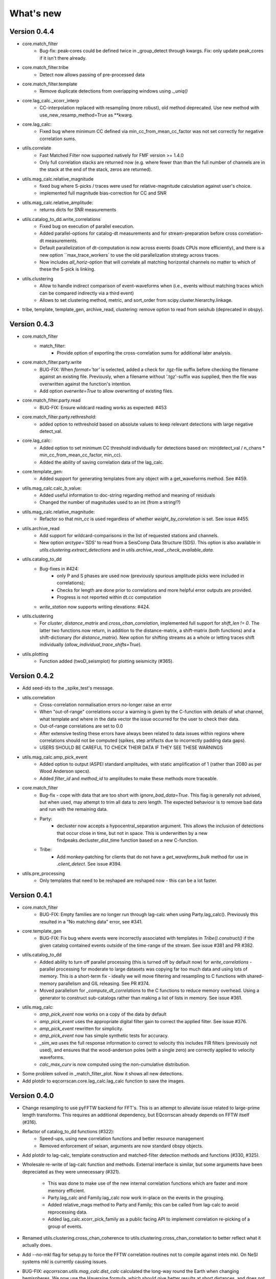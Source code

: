 What's new
==========

Version 0.4.4
-------------
* core.match_filter
   - Bug-fix: peak-cores could be defined twice in _group_detect through kwargs.
     Fix: only update peak_cores if it isn't there already.
* core.match_filter.tribe
   - Detect now allows passing of pre-processed data
* core.match_filter.template
   - Remove duplicate detections from overlapping windows using `._uniq()`
* core.lag_calc._xcorr_interp
   - CC-interpolation replaced with resampling (more robust), old method
     deprecated. Use new method with use_new_resamp_method=True as **kwarg.
* core.lag_calc:
   - Fixed bug where minimum CC defined via min_cc_from_mean_cc_factor was not
     set correctly for negative correlation sums.
* utils.correlate
   - Fast Matched Filter now supported natively for FMF version >= 1.4.0
   - Only full correlation stacks are returned now (e.g. where fewer than than
     the full number of channels are in the stack at the end of the stack, zeros
     are returned).
* utils.mag_calc.relative_magnitude
   - fixed bug where S-picks / traces were used for relative-magnitude calculation
     against user's choice.
   - implemented full magnitude bias-correction for CC and SNR
* utils.mag_calc.relative_amplitude:
   - returns dicts for SNR measurements
* utils.catalog_to_dd.write_correlations
   - Fixed bug on execution of parallel execution.
   - Added parallel-options for catalog-dt measurements and for stream-preparation
     before cross correlation-dt measurements.
   - Default parallelization of dt-computation is now across events (loads CPUs
     more efficiently), and there is a new option ``max_trace_workers` to use
     the old parallelization strategy across traces.
   - Now includes `all_horiz`-option that will correlate all matching horizontal
     channels no matter to which of these the S-pick is linking.
* utils.clustering
   - Allow to handle indirect comparison of event-waveforms when (i.e., events
     without matching traces which can be compared indirectly via a third event)
   - Allows to set clustering method, metric, and sort_order from
     scipy.cluster.hierarchy.linkage.
* tribe, template, template_gen, archive_read, clustering: remove option to read
  from seishub (deprecated in obspy).

Version 0.4.3
-------------
* core.match_filter
   - match_filter:
      - Provide option of exporting the cross-correlation sums for additional later
        analysis.
* core.match_filter.party.write
    - BUG-FIX: When `format='tar'` is selected, added a check for .tgz-file
      suffix before checking the filename against an existing file. Previously,
      when a filename without '.tgz'-suffix was supplied, then the file was
      overwritten against the function's intention.
    - Add option `overwrite=True` to allow overwriting of existing files.
* core.match_filter.party.read
    - BUG-FIX: Ensure wildcard reading works as expected: #453
* core.match_filter.party.rethreshold:
    - added option to rethreshold based on absolute values to keep relevant
      detections with large negative detect_val.
* core.lag_calc:
    - Added option to set minimum CC threshold individually for detections based
      on: min(detect_val / n_chans * min_cc_from_mean_cc_factor, min_cc).
    - Added the ability of saving correlation data of the lag_calc.
* core.template_gen:
    - Added support for generating templates from any object with a
      get_waveforms method. See #459.
* utils.mag_calc.calc_b_value:
    - Added useful information to doc-string regarding method and meaning of
      residuals
    - Changed the number of magnitudes used to an int (from a string!?)
* utils.mag_calc.relative_magnitude:
    - Refactor so that `min_cc` is used regardless of whether
      `weight_by_correlation` is set. See issue #455.
* utils.archive_read
    - Add support for wildcard-comparisons in the list of requested stations and
      channels.
    - New option `arctype='SDS'` to read from a SeisComp Data Structure (SDS).
      This option is also available in `utils.clustering.extract_detections` and
      in `utils.archive_read._check_available_data`.
* utils.catalog_to_dd
    - Bug-fixes in #424:
       - only P and S phases are used now (previously spurious amplitude picks
         were included in correlations);
       - Checks for length are done prior to correlations and more helpful error
         outputs are provided.
       - Progress is not reported within dt.cc computation
    - `write_station` now supports writing elevations: #424.
* utils.clustering
    - For `cluster`, `distance_matrix` and `cross_chan_correlation`, implemented
      full support for `shift_len != 0`. The latter two functions now return, in
      addition to the distance-matrix, a shift-matrix (both functions) and a
      shift-dictionary (for `distance_matrix`). New option for shifting streams
      as a whole or letting traces shift individually
      (`allow_individual_trace_shifts=True`).
* utils.plotting
    - Function added (twoD_seismplot) for plotting seismicity (#365).

Version 0.4.2
-------------
* Add seed-ids to the _spike_test's message.
* utils.correlation
   - Cross-correlation normalisation errors no-longer raise an error
   - When "out-of-range" correlations occur a warning is given by the C-function
     with details of what channel, what template and where in the data vector
     the issue occurred for the user to check their data.
   - Out-of-range correlations are set to 0.0
   - After extensive testing these errors have always been related to data issues
     within regions where correlations should not be computed (spikes, step
     artifacts due to incorrectly padding data gaps).
   - USERS SHOULD BE CAREFUL TO CHECK THEIR DATA IF THEY SEE THESE WARNINGS
* utils.mag_calc.amp_pick_event
   - Added option to output IASPEI standard amplitudes, with static amplification
     of 1 (rather than 2080 as per Wood Anderson specs).
   - Added `filter_id` and `method_id` to amplitudes to make these methods more
     traceable.
* core.match_filter
   - Bug-fix - cope with data that are too short with `ignore_bad_data=True`.
     This flag is generally not advised, but when used, may attempt to trim all
     data to zero length.  The expected behaviour is to remove bad data and run
     with the remaining data.
   - Party:
      - decluster now accepts a hypocentral_separation argument. This allows
        the inclusion of detections that occur close in time, but not in space.
        This is underwritten by a new findpeaks.decluster_dist_time function
        based on a new C-function.
   - Tribe:
      - Add monkey-patching for clients that do not have a `get_waveforms_bulk`
        method for use in `.client_detect`. See issue #394.
* utils.pre_processing
   - Only templates that need to be reshaped are reshaped now - this can be a lot
     faster.

Version 0.4.1
-------------
* core.match_filter
   - BUG-FIX: Empty families are no longer run through lag-calc when using Party.lag_calc().  Previously this resulted in a "No matching data" error, see #341.
* core.template_gen
   - BUG-FIX: Fix bug where events were incorrectly associated with templates in `Tribe().construct()` if the given catalog contained events outside of the time-range of the stream. See issue #381 and PR #382.
* utils.catalog_to_dd
   - Added ability to turn off parallel processing (this is turned off by default now) for `write_correlations` - parallel processing for moderate to large datasets was copying far too much data and using lots of memory. This is a short-term fix - ideally we will move filtering and resampling to C functions with shared-memory parallelism and GIL releasing. See PR #374.
   - Moved parallelism for `_compute_dt_correlations` to the C functions to reduce memory overhead. Using a generator to construct sub-catalogs rather than making a list of lists in memory. See issue #361.
* utils.mag_calc:
   - `amp_pick_event` now works on a copy of the data by default
   - `amp_pick_event` uses the appropriate digital filter gain to correct the applied filter. See issue #376.
   - `amp_pick_event` rewritten for simplicity.
   - `amp_pick_event` now has simple synthetic tests for accuracy.
   - `_sim_wa` uses the full response information to correct to velocity this includes FIR filters (previously not used), and ensures that the wood-anderson poles (with a single zero) are correctly applied to velocity waveforms.
   - `calc_max_curv` is now computed using the non-cumulative distribution.
* Some problem solved in _match_filter_plot. Now it shows all new detections.
* Add plotdir to eqcorrscan.core.lag_calc.lag_calc function to save the images.


Version 0.4.0
-------------
* Change resampling to use pyFFTW backend for FFT's.  This is an attempt to
  alleviate issue related to large-prime length transforms.  This requires an
  additional dependency, but EQcorrscan already depends on FFTW itself (#316).
* Refactor of catalog_to_dd functions (#322):
   - Speed-ups, using new correlation functions and better resource management
   - Removed enforcement of seisan, arguments are now standard obspy objects.
* Add plotdir to lag-calc, template construction and matched-filter detection
  methods and functions (#330, #325).
* Wholesale re-write of lag-calc function and methods. External interface is
  similar, but some arguments have been depreciated as they were unnecessary (#321).
   - This was done to make use of the new internal correlation functions which
     are faster and more memory efficient.
   - Party.lag_calc and Family.lag_calc now work in-place on the events in
     the grouping.
   - Added relative_mags method to Party and Family; this can be called from
     lag-calc to avoid reprocessing data.
   - Added lag_calc.xcorr_pick_family as a public facing API to implement
     correlation re-picking of a group of events.
* Renamed utils.clustering.cross_chan_coherence to
  utils.clustering.cross_chan_correlation to better reflect what it actually
  does.
* Add --no-mkl flag for setup.py to force the FFTW correlation routines not
  to compile against intels mkl.  On NeSI systems mkl is currently causing
  issues.
* BUG-FIX: `eqcorrscan.utils.mag_calc.dist_calc` calculated the long-way round
  the Earth when changing hemispheres. We now use the Haversine formula, which
  should give better results at short distances, and does not use a flat-Earth
  approximation, so is better suited to larger distances as well.
* Add C-openmp parallel distance-clustering (speed-ups of ~100 times).
* Allow option to not stack correlations in correlation functions.
* Use compiled correlation functions for correlation clustering (speed-up).
* Add time-clustering for catalogs and change how space-time cluster works
  so that it uses the time-clustering, rather than just throwing out events
  outside the time-range.
* Changed all prints to calls to logging, as a result, debug is no longer
  an argument for function calls.
* `find-peaks` replaced by compiled peak finding routine - more efficient
  both in memory and time #249 - approx 50x faster
   - Note that the results of the C-func and the Python functions are slightly
     different.  The C function (now the default) is more stable when peaks
     are small and close together (e.g. in noisy data).
* multi-find peaks makes use of openMP parallelism for more efficient
  memory usage #249
* enforce normalization of continuous data before correlation to avoid float32
  overflow errors that result in correlation errors (see pr #292).
* Add SEC-C style chunked cross-correlations.  This is both faster and more
  memory efficient.  This is now used by default with an fft length of
  2 ** 13.  This was found to be consistently the fastest length in testing.
  This can be changed by the user by passing the `fft_len` keyword argument.
  See PR #285.
* Outer-loop parallelism has been disabled for all systems now. This was not
  useful in most situations and is hard to maintain.
* Improved support for compilation on RedHat systems
* Refactored match-filter into smaller files. Namespace remains the same.
  This was done to ease maintenance - the match_filter.py file had become
  massive and was slow to load and process in IDEs.
* Refactored `_prep_data_for_correlation` to reduce looping for speed,
  now approximately six times faster than previously (minor speed-up)
   - Now explicitly doesn't allow templates with different length traces -
     previously this was ignored and templates with different length
     channels to other templates had their channels padded with zeros or
     trimmed.
* Add `skip_short_channels` option to template generation.  This allows users
  to provide data of unknown length and short channels will not be used, rather
  than generating an error. This is useful for downloading data from
  datacentres via the `from_client` method.
* Remove pytest_namespace in conftest.py to support pytest 4.x
* Add `ignore_bad_data` kwarg for all processing functions, if set to True
  (defaults to False for continuity) then any errors related to bad data at
  process-time will be supressed and empty traces returned.  This is useful
  for downloading data from  datacentres via the `from_client` method when
  data quality is not known.
* Added relative amplitude measurements as
  `utils.mag_calc.relative_amplitude` (#306).
* Added relative magnitude calculation using relative amplitudes weighted by
  correlations to `utils.mag_calc.relative_magnitude`.
* Added `relative_magnitudes` argument to
  `eqcorrscan.core.match_filter.party.Party.lag_calc` to provide an in-flow
  way to compute relative magnitudes for detected events.
* Events constructed from detections now include estimated origins alongside
  the picks. These origins are time-shifted versions of the template origin and
  should be used with caution. They are corrected for prepick (#308).
* Picks in detection.event are now corrected for prepick *if* the template is
  given. This is now standard in all Tribe, Party and Family methods. Picks will
  not be corrected for prepick in match_filter (#308).
* Fix #298 where the header was repeated in detection csv files. Also added
  a `write_detections` function to `eqcorrscan.core.match_filter.detection`
  to streamline writing detections.
* Remove support for Python 2.7.
* Add warning about unused data when using `Tribe.detect` methods with data that
  do not fit into chunks. Fixes #291.
* Fix #179 when decimating for cccsum_hist in `_match_filter_plot`
* `utils.pre_processing` now uses the `.interpolate` method rather than
  `.resample` to change the sampling rate of data. This is generally more
  stable and faster than resampling in the frequency domain, but will likely
  change the quality of correlations.
* Removed depreciated `template_gen` functions and `bright_lights` and
  `seismo_logs`. See #315

---

Older Versions
--------------

Version 0.3.3
.............
* Make test-script more stable - use the installed script for testing.
* Fix bug where `set_xcorr` as context manager did not correctly reset
  stream_xcorr methods.
* Correct test-script (`test_eqcorrscan.py`) to find paths properly.
* BUG-FIX in `Party.decluster` when detections made at exactly the same time
  the first, rather than the highest of these was taken.
* Catch one-sample difference in day properly in pre-processing.dayproc
* Shortproc now clips and pads to the correct length asserted by starttime and
  endtime.
* Bug-fix: Match-filter collection objects (Tribe, Party, Family) implemented
  addition (`__add__`) to alter the main object. Now the main object is left
  unchanged.
* `Family.catalog` is now an immutable property.

Version 0.3.2
.............
* Implement reading Party objects from multiple files, including wildcard
  expansion. This will only read template information if it was not
  previously read in (which is a little more efficient).
* Allow reading of Party objects without reading the catalog files.
* Check quality of downloaded data in `Tribe.client_detect()` and remove it if it
  would otherwise result in errors.
* Add `process_cores` argument to `Tribe.client_detect()` and `Tribe.detect()`
  to provide a separate number of cores for processing and peak-finding - both
  functions are less memory efficient that fftw correlation and can result in
  memory errors if using lots of cores.
* Allow passing of `cores_outer` kwarg through to fftw correlate functions to
  control inner/outer thread numbers. If given, `cores` will define the number
  of inner-cores (used for parallel fft calculation) and `cores_outer` sets
  the number of channels to process in parallel (which results in increased
  memory usage).
* Allow Tribe and Party IO to use QUAKEML or SC3ML format for catalogs (NORDIC
  to come once obspy updates).
* Allow Party IO to not write detection catalogs if so desired, because
  writing and reading large catalogs can be slow.
* If detection-catalogs are not read in, then the detection events will be
  generated on the fly using `Detection._calculate_event`.
* BUG-FIX: When one template in a set of templates had a channel repeated,
  all detections had an extra, spurious pick in their event object. This
  should no-longer happen.
* Add `select` method to `Party` and `Tribe` to allow selection of a
  specific family/template.
* Add ability to "retry" downloading in `Tribe.client_detect`.
* Change behaviour of template_gen for data that are daylong, but do not start
  within 1 minute of a day-break - previous versions enforced padding to
  start and end at day-breaks, which led to zeros in the data and undesirable
  behaviour.
* BUG-FIX: Normalisation errors not properly passed back from internal fftw
  correlation functions, gaps not always properly handled during long-period
  trends - variance threshold is now raised, and Python checks for low-variance
  and applies gain to stabilise correlations if needed.
* Plotting functions are now tested and have a more consistent interface:
   - All plotting functions accept the keyword arguments `save`, `savefile`,
     `show`, `return_figure` and `title`.
   - All plotting functions return a figure.
   - `SVD_plot` renamed to `svd_plot`
* Enforce pre-processing even when no filters or resampling is to be done
  to ensure gaps are properly processed (when called from `Tribe.detect`,
  `Template.detect` or `Tribe.client_detect`)
* BUG-FIX in `Tribe.client_detect` where data were processed from data
  one sample too long resulting in minor differences in data processing
  (due to difference in FFT length) and therefore minor differences
  in resulting correlations (~0.07 per channel).
   - Includes extra stability check in fftw_normxcorr which affects the
     last sample before a gap when that sample is near-zero.
* BUG-FIX: fftw correlation dot product was not thread-safe on some systems.
  The dot-product did not have the inner index protected as a private variable.
  This did not appear to cause issues for Linux with Python 3.x or Windows, but
  did cause issues for on Linux for Python 2.7 and Mac OS builds.
* KeyboardInterrupt (e.g. ctrl-c) should now be caught during python parallel
  processes.
* Stopped allowing outer-threading on OSX, clang openMP is not thread-safe
  for how we have this set-up. Inner threading is faster and more memory
  efficient anyway.
* Added testing script (`test_eqcorrscan.py`, which will be installed to your
  path on installation of EQcorrscan) that will download all the relevant
  data and run the tests on the installed package - no need to clone
  EQcorrscan to run tests!

Version 0.3.1
.............
* Cleaned imports in utils modules
* Removed parallel checking loop in archive_read.
* Add better checks for timing in lag-calc functions (#207)
* Removed gap-threshold of twice the template length in `Tribe.client_detect`, see
  issue #224.
* Bug-fix: give multi_find_peaks a cores kwarg to limit thread
  usage.
* Check for the same value in a row in continuous data when computing
  correlations and zero resulting correlations where the whole window
  is the same value repeated (#224, #230).
* BUG-FIX: template generation `from_client` methods for swin=P_all or S_all
  now download all channels and return them (as they should). See #235 and #206
* Change from raising an error if data from a station are not long enough, to
  logging a critical warning and not using the station.
* Add ability to give multiple `swin` options as a list. Remains backwards
  compatible with single `swin` arguments.
* Add option to `save_progress` for long running `Tribe` methods. Files
  are written to temporary files local to the caller.
* Fix bug where if gaps overlapped the endtime set in pre_processing an error
  was raised - happened when downloading data with a deliberate pad at either
  end.


Version 0.3.0
.............
* Compiled peak-finding routine written to speed-up peak-finding.
* Change default match-filter plotting to not decimate unless it has to.
* BUG-FIX: changed minimum variance for fftw correlation backend.
* Do not try to process when no processing needs to be done in 
  core.match_filter._group_process.
* Length checking in core.match_filter._group_process done in samples rather
  than time.
* BUG-FIX: Fix bug where data lengths were not correct in 
  match_filter.Tribe.detect when sampling time-stamps were inconsistent between
  channels, which previously resulted in error.
* BUG-FIX: Fix memory-leak in tribe.construct
* Add plotting options for plotting rate to Party.plot
* Add filtering detections by date as Party.filter
* BUG-FIX: Change method for Party.rethreshold: list.remove was not reliable.
* Add option `full_peaks` to detect methods to map to find_peaks.
* pre-processing (and match-filter object methods) are now gap-aware and will
  accept gappy traces and can return gappy traces. By default gaps are filled to
  maintain backwards compatibility. Note that the fftw correlation backend
  requires gaps to be padded with zeros.
* **Removed sfile_utils** This support for Nordic IO has been upgraded and moved
  to obspy for obspy version 1.1.0.  All functions are there and many bugs have
  been fixed. This also means the removal of nordic-specific functions in
  EQcorrscan - the following functions have been removed:
   - template_gen.from_sfile
   - template_gen.from_contbase
   - mag_calc.amp_pick_sfile
   - mag_calc.pick_db
  All removed functions will error and tell you to use obspy.io.nordic.core.
  This now means that you can use obspy's `read_events` to read in sfiles.
* Added `P_all` and `S_all` options to template generation functions
  to allow creation of multi-channel templates starting at the P and S
  times respectively.
* Refactored `template_gen`, all options are available via 
  `template_gen(method=...)`, and depreciation warnings are in place.
* Added some docs for converting older templates and detections into Template
  and Party objects.

Version 0.2.7
.............
* Patch multi_corr.c to work with more versions of MSVC;
* Revert to using single-precision floats for correlations (as in previous,
  < 0.2.x versions) for memory efficiency.

Version 0.2.6
.............
* Added the ability to change the correlation functions used in detection
  methods through the parameter xcorr_func of match_filter, Template.detect
  and Tribe.detect, or using the set_xcorr context manager in
  the utils.correlate module. Supported options are:
   - numpy
   - fftw
   - time-domain
   - or passing a function that implements the xcorr interface.
* Added the ability to change the concurrency strategy of xcorr functions
  using the paramter concurrency of match_filter, Template.detect
  and Tribe.detect. Supported options are:
   - None - for single-threaded execution in a single process
   - multithread - for multi-threaded execution
   - multiprocess- for multiprocess execution
   - concurrent - allows functions to describe their own preferred currency methods, defaults to multithread
* Change debug printing output, it should be a little quieter;
* Speed-up time-domain using a threaded C-routine - separate from frequency
  domain C-routines;
* Expose useful parallel options for all correlation routines;
* Expose cores argument for match-filter objects to allow limits to be placed
  on how much of your machine is used;
* Limit number of workers created during pre-processing to never be more than
  the number of traces in the stream being processed;
* Implement openMP parallelisation of cross-correlation sum routines - memory
  consumption reduced by using shared memory, and by computing the
  cross-correlation sums rather than individual channel cross-correlations.
  This also leads to a speed-up.  This routine is the default concurrent
  correlation routine;
* Test examples in rst doc files to ensure they are up-to-date;
* Tests that were prone to timeout issues have been migrated to run on circleci
  to allow quick re-starting of fails not due to code errors


Version 0.2.5
.............
* Fix bug with \_group_process that resulted in stalled processes.
* Force NumPy version
* Support indexing of Tribe and Party objects by template-name.
* Add tests for lag-calc issue with preparing data
* Change internals of *eqcorrscan.core.lag_calc._prepare_data* to use a
  dictionary for delays, and to work correctly! Issues arose from not checking
  for masked data properly and not checking length properly.
* Fix bug in match_filter.match_filter when checking for equal length traces,
  length count was one sample too short.

Version 0.2.4
.............
* Increase test coverage (edge-cases) in template_gen;
* Fix bug in template_gen.extract_from_stack for duplicate channels in
  template;
* Increase coverage somewhat in bright_lights, remove non-parallel
  option (previously only used for debugging in development);
* Increase test coverage in lag_calc;
* Speed-up tests for brightness;
* Increase test coverage for match_filter including testing io of
  detections;
* Increase subspace test coverage for edge cases;
* Speed-up catalog_to_dd_tests;
* Lag-calc will pick S-picks on channels ending E, N, 1 and 2, change
  from only picking on E and N before; warning added to docs;
* Add full tests for pre-processing;
* Run tests in parallel on ci, speed-up tests dramatically;
* Rename singular-value decomposition functions (with depreciation
  warnings);
* Rename SVD_moments to lower-case and add depreciation warning;
* Increase test coverage in utils.mag_calc;
* Add Template, Tribe, Family, Party objects and rename DETECTION to Detection
   - Template objects maintain meta-data associated with their creation to stream-line processing of data (e.g. reduce chance of using the wrong filters).
   - Template events have a detect method which takes unprocessed data and does the correct processing using the Template meta-data, and computes the matched-filter detections.
   - Tribe objects are containers for multiple Templates.
   - Tribe objects have a detect method which groups Templates with similar meta-data (processing information) and runs these templates in parallel through the matched-filter routine. Tribe.detect outputs a Party of Family objects.
   - The Party object is a container for many Family objects.
   - Family objects are containers for detections from the same Template.
   - Family and Party objects have a lag_calc method which computes the cross-correlation pick-refinements.
   - The upshot of this is that it is possible to, in one line, generate a Tribe of templates, compute their matched-filter detections, and generate cross-correlation pick refinements, which output Event objects, which can be written to a catalog: Tribe.construct(method, **kwargs).detect(st, **kwargs).lag_calc(**kwargs).write()
   - Added 25 tests for these methods.
   - Add parameters *threshold_type* and *threshold_input* to Detection class.  Add support for legacy Detection objects via NaN and unset values.
* Removed support for obspy < 1.0.0
* Update / correct doc-strings in template-gen functions when describing
  processing parameters.
* Add warning message when removing channels from continuous data in
  match_filter;
* Add min_snr option for template generation routines, if the
  signal-to-noise ratio is below a user-defined threshold, the channel
  will not be used.
* Stop enforcing two-channel template channel names.
* Fix bug in detection_multiplot which didn't allow streams with
  fewer traces than template;
* Update internals to custom C fftw-based correlation rather than openCV (Major change);
   - OpenCV has been removed as a dependancy;
   - eqcorrscan.core.match_filter.normxcorr2 now calls a compiled C routine;
   - Parallel workflows handled by openMP rather than Python Multiprocessing for matched-filter operations to allow better memory handling.
   - It is worth noting that we tried re-writing using SciPy internals which led to a significant speed-up, but with high memory costs, we ended up going with this option, which was the more difficult option, because it allows effective use on SLURM managed systems where python multiprocessing results in un-real memory spikes (issue #88).

Version 0.2.0-0.2.3
...................
* See 0.2.4: these versions were not fully released while trying to get
  anaconda packages to build properly.

Version 0.1.6
.............
* Fix bug introduced in version 0.1.5 for match_filter where looping
  through multiple templates did not correctly match image and template
  data: 0.1.5 fix did not work;
* Bug-fix in catalog_to_dd for events without magnitudes;
* Amend match-filter to not edit the list of template names in place.
  Previously, if a template was not used (due to no matching continuous
  data) then the name of the template was removed: this now copies the
  list of template_names internally and does not change the external list.

Version 0.1.5
.............
* Migrate coverage to codecov;
* Fix bug introduced in version 0.1.5 for match_filter where looping
  through multiple templates did not correctly match image and template
  data.

Version 0.1.4
.............
* Bug-fix in plot_repicked removed where data were not normalized properly;
* Bug-fix in lag_calc where data were missing in the continuous data fixed (this led to incorrect picks, **major bug!**);
* Output cross-channel correlation sum in lag-calc output;
* Add id to DETECTION objects, which is consistent with the events within DETECTION objects and catalog output, and used in lag_calc to allow linking of detections to catalog events;
* Add lots of logging and error messages to lag-calc to ensure user understands limits;
* Add error to day-proc to ensure user is aware of risks of padding;
* Change utils.pre_processing.process to accept different length of data enforcement, not just full day (allow for overlap in processing, which might be useful for reducing day start and end effects);
* Bug-fix in mag_calc.amp_pick_event, broke loop if data were missing;
* Lots of docs adjustment to sort order of doc-strings and hyper-links;
* Allow multiple uses of the same channel in templates (e.g. you can now use a template with two windows from the same channel, such as a P and an S);
* Add evaluation mode filter to utils.catalog_utils.filter_picks;
* Update subspace plot to work when detector is not partitioned;
* Make tests run a little faster;
* Add pep8 testing for all code.


Version 0.1.3
.............
* Now testing on OSX (python 2.7 and 3.5) - also added linux python 3.4;
* Add lag-calculation and tests for it;
* Change how lag-calc does the trace splitting to reduce memory usage;
* Added pick-filtering utility to clean up tutorials;
* Change template generation function names for clarity (wrappers for depreciated names);
* Add more useful error messages when picks are not associated with waveforms;
* Add example plots for more plotting functions;
* Add subspace detector including docs and tutorial.
* Add *delayed* option to all template_gen functions, set to True by default which retains old behaviour.


Version 0.1.2
.............
* Add handling for empty location information in sfiles;
* Added project setup script which creates a useful directory structure and copies a default match-filter script to the directory;
* Add archive reader helper for default script, and parameter classes and definitions for default script;
* Re-write history to make repository smaller, removed trash files that had been added carelessly;
* Now tested on appveyor, so able to be run on Windows;
* Added ability to read hypoDD/tomoDD phase files to obspy events;
* Added simple despiking algorithm - not ideal for correlation as spikes are interpolated around when found: eqcorrscan.utils.despike;
* Option to output catalog object from match_filter - this will become the default once we introduce meta-data to templates - currently the picks for events are the template trace start-times, which will be before the phase-pick by the lag defined in the template creation - also added event into detection class, so you can access the event info from the detections, or create a catalog from a list of detections;
* Add option to extract detections at run-time in match_filter.match_filter;
* Edited multi_event_singlechan to take a catalog with multiple picks, but requires you to specify the station and channel to plot;
* Add normalize option to stacking routines;
* Add tests for stacking - PWS test needs more checks;
* Add many examples to doc-strings, not complete though;
* Change docs to have one page per function.
* Python 3.5 testing underway, all tests pass, but only testing about 65% of codebase.
* Add io functions to match_filter to simplify detection handling including writing detections to catalog and to text file.
* Stricter match_filter testing to enforce exactly the same result with a variety of systems.
* Add hack to template_gen tutorial to fix differences in sorting between python 3.x and python 2.
* Added advanced network triggering routine from Konstantinos, allows different parameters for individual stations - note only uses recursive sta-lta triggering at the moment.  Useful for template generations alongside pickers.
* Added magnitude of completeness and b-value calculators to utils.mag_calc

Version 0.1.1
.............
* Cope with events not always having time_errors in them in eventtoSfile;
* Convert Quakeml depths from m to km;
* Multiple little fixes to make Sfile conversion play well with GeoNet QuakeML files;
* Add function to convert from obspy.core.inventory.station.Station to string format for Seisan STATION0.HYP file;
* Merged feature branch - hypoDD into develop, this provides mappings for the hypoDD location program, including generation of dt.cc files;
* Added tests for functions in catalog_to_dd;
* Implemented unittest tests;
* Changed name of EQcorrscan_plotting to plotting;
* Added depreciation warnings;
* Changed internal structure of pre-processing to aid long-term upkeep;
* Added warnings in docs for template_gen relating to template generation from set length files;
* Updated template_creation tutorial to use day-long data;
* Renamed Sfile_util to sfile_util, and functions there-in: will warn about name changes;
* Updated template plotting to include pick labels;
* Updated template_creation tutorial to download S-picks as well as P-picks;
* Update sfile_util to cope with many possible unfilled objects;
* Added sac_util to convert from sac headers to useful event information - note, does not convert all things, just origin and pick times;
* Added from_sac function to template_gen.
